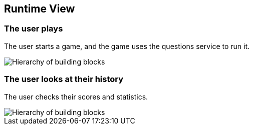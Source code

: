 ifndef::imagesdir[:imagesdir: ../images]

[[section-runtime-view]]
== Runtime View


=== The user plays

The user starts a game, and the game uses the questions service to run it.

image::6.1.png["Hierarchy of building blocks"]

=== The user looks at their history

The user checks their scores and statistics.

image::6.2.png["Hierarchy of building blocks"]